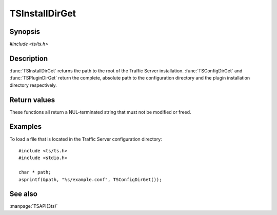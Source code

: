 .. Licensed to the Apache Software Foundation (ASF) under one
   or more contributor license agreements.  See the NOTICE file
   distributed with this work for additional information
   regarding copyright ownership.  The ASF licenses this file
   to you under the Apache License, Version 2.0 (the
   "License"); you may not use this file except in compliance
   with the License.  You may obtain a copy of the License at

       http://www.apache.org/licenses/LICENSE-2.0

   Unless required by applicable law or agreed to in writing, software
   distributed under the License is distributed on an "AS IS" BASIS,
   WITHOUT WARRANTIES OR CONDITIONS OF ANY KIND, either express or implied.
   See the License for the specific language governing permissions and
   limitations under the License.

.. default-domain:: c

===============
TSInstallDirGet
===============

Synopsis
========

`#include <ts/ts.h>`

.. function:: const char * TSInstallDirGet(void)
.. function:: const char * TSConfigDirGet(void)
.. function:: const char * TSPluginDirGet(void)

Description
===========

:func:`TSInstallDirGet` returns the path to the root of the Traffic
Server installation. :func:`TSConfigDirGet` and :func:`TSPluginDirGet`
return the complete, absolute path to the configuration directory
and the plugin installation directory respectively.

Return values
=============

These functions all return a NUL-terminated string that must not be modified or freed.

Examples
========

To load a file that is located in the Traffic Server configuration directory::

    #include <ts/ts.h>
    #include <stdio.h>

    char * path;
    asprintf(&path, "%s/example.conf", TSConfigDirGet());

See also
========
:manpage:`TSAPI(3ts)`
